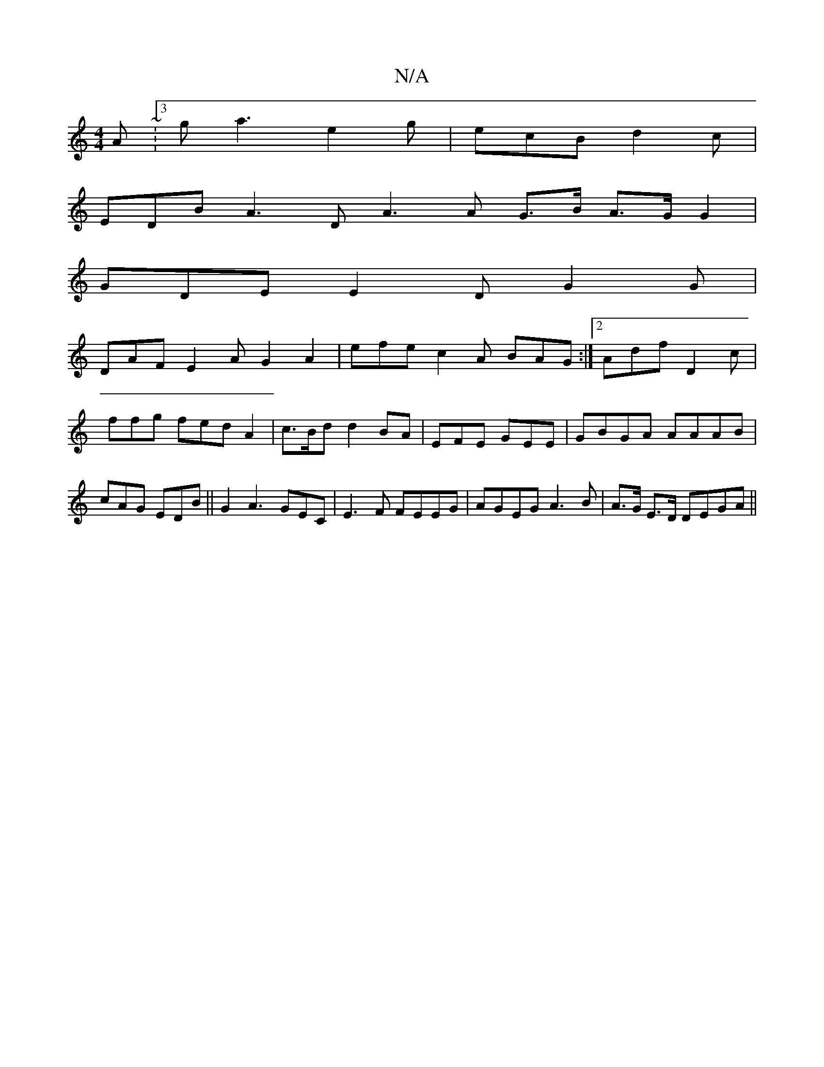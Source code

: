 X:1
T:N/A
M:4/4
R:N/A
K:Cmajor
A ~:3g a3 e2g | ecB d2c |
EDB A3D A3A G>B A>G G2 |
GDE E2D G2G|
DAF E2A G2A2 | efe c2A BAG:|2 Adf D2c|
ffg fed A2| c>Bd d2BA | EFE GEE|GBGA AAAB | cAG EDB ||G2 A3 GEC|E3F FEEG|AGEG A3B |A>G E>D DEGA||